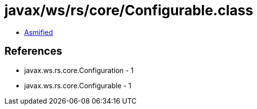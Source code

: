 = javax/ws/rs/core/Configurable.class

 - link:Configurable-asmified.java[Asmified]

== References

 - javax.ws.rs.core.Configuration - 1
 - javax.ws.rs.core.Configurable - 1
